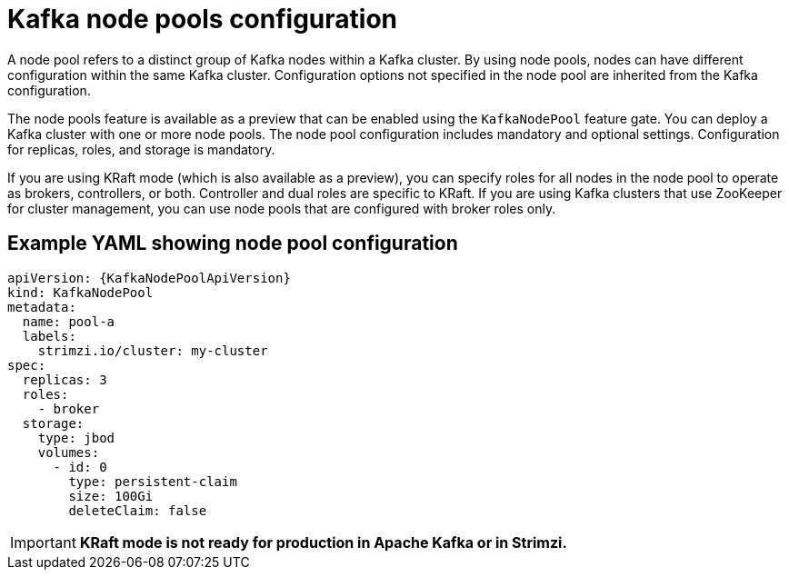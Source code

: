 // This module is included in:
//
// overview/assembly-configuration-points.adoc

[id="configuration-points-node_pools_{context}"]
= Kafka node pools configuration

[role="_abstract"]
A node pool refers to a distinct group of Kafka nodes within a Kafka cluster.
By using node pools, nodes can have different configuration within the same Kafka cluster.
Configuration options not specified in the node pool are inherited from the Kafka configuration.

The node pools feature is available as a preview that can be enabled using the `KafkaNodePool` feature gate.
You can deploy a Kafka cluster with one or more node pools.
The node pool configuration includes mandatory and optional settings.
Configuration for replicas, roles, and storage is mandatory.

If you are using KRaft mode (which is also available as a preview), you can specify roles for all nodes in the node pool to operate as brokers, controllers, or both.
Controller and dual roles are specific to KRaft.
If you are using Kafka clusters that use ZooKeeper for cluster management, you can use node pools that are configured with broker roles only. 

[discrete]
== Example YAML showing node pool configuration
[source,shell,subs="+attributes"]
----
apiVersion: {KafkaNodePoolApiVersion}
kind: KafkaNodePool
metadata:
  name: pool-a
  labels:
    strimzi.io/cluster: my-cluster
spec:
  replicas: 3
  roles:
    - broker
  storage:
    type: jbod
    volumes:
      - id: 0
        type: persistent-claim
        size: 100Gi
        deleteClaim: false
---- 

IMPORTANT: **KRaft mode is not ready for production in Apache Kafka or in Strimzi.**